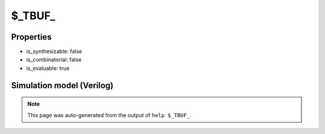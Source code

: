 $_TBUF_
=======

.. cell:def:: $_TBUF_
   :title: $_TBUF_

   A tri-state buffer.
   ::
   
      Truth table:    A E | Y
                     -----+---
                      a 1 | a
                      - 0 | z
      

Properties
----------

- is_synthesizable: false
- is_combinatorial: false
- is_evaluable: true

Simulation model (Verilog)
--------------------------

.. code-block:: verilog
   :caption: simcells.v:453

   module \$_TBUF_ (A, E, Y);
       input A, E;
       output Y;
       assign Y = E ? A : 1'bz;
   endmodule

.. note::

   This page was auto-generated from the output of
   ``help $_TBUF_``.
